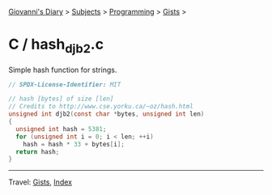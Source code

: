 #+startup: content indent

[[file:../../../index.org][Giovanni's Diary]] > [[file:../../../subjects.org][Subjects]] > [[file:../../programming.org][Programming]] > [[file:../gists.org][Gists]] >

* C / hash_djb2.c
#+INDEX: Giovanni's Diary!Programming!Gists!C/hash_djb2.c

Simple hash function for strings.

#+begin_src c
// SPDX-License-Identifier: MIT

// hash [bytes] of size [len]
// Credits to http://www.cse.yorku.ca/~oz/hash.html
unsigned int djb2(const char *bytes, unsigned int len)
{
  unsigned int hash = 5381;
  for (unsigned int i = 0; i < len; ++i)
    hash = hash * 33 + bytes[i];
  return hash;
}
#+end_src


-----

Travel: [[file:../gists.org][Gists]], [[file:../../../theindex.org][Index]]
